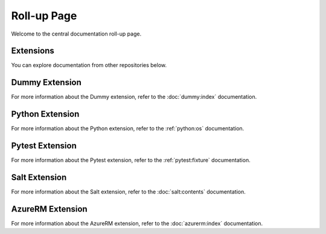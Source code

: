 Roll-up Page
============

Welcome to the central documentation roll-up page.

Extensions
----------

You can explore documentation from other repositories below.


Dummy Extension
----------------

For more information about the Dummy extension, refer to the :doc:`dummy:index` documentation.

Python Extension
----------------

For more information about the Python extension, refer to the :ref:`python:os` documentation.

Pytest Extension
----------------

For more information about the Pytest extension, refer to the :ref:`pytest:fixture` documentation.

Salt Extension
--------------

For more information about the Salt extension, refer to the :doc:`salt:contents` documentation.


AzureRM Extension
-----------------

For more information about the AzureRM extension, refer to the :doc:`azurerm:index` documentation.
